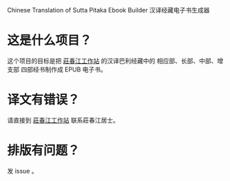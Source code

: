 Chinese Translation of Sutta Pitaka Ebook Builder
汉译经藏电子书生成器

* 这是什么项目？
这个项目的目标是把 [[http://agama.buddhason.org/][莊春江工作站]] 的汉译巴利经藏中的 相应部、长部、中部、增支部 四部经书制作成 EPUB 电子书。

* 译文有错误？
请直接到 [[http://agama.buddhason.org/][莊春江工作站]] 联系莊春江居士。

* 排版有问题？
发 issue 。
